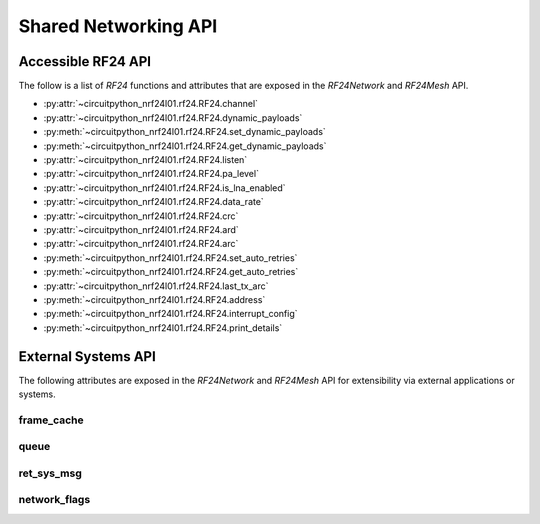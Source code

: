 Shared Networking API
======================

Accessible RF24 API
*******************

The follow is a list of `RF24` functions and attributes that are exposed in the
`RF24Network` and `RF24Mesh` API.

* :py:attr:`~circuitpython_nrf24l01.rf24.RF24.channel`
* :py:attr:`~circuitpython_nrf24l01.rf24.RF24.dynamic_payloads`
* :py:meth:`~circuitpython_nrf24l01.rf24.RF24.set_dynamic_payloads`
* :py:meth:`~circuitpython_nrf24l01.rf24.RF24.get_dynamic_payloads`
* :py:attr:`~circuitpython_nrf24l01.rf24.RF24.listen`
* :py:attr:`~circuitpython_nrf24l01.rf24.RF24.pa_level`
* :py:attr:`~circuitpython_nrf24l01.rf24.RF24.is_lna_enabled`
* :py:attr:`~circuitpython_nrf24l01.rf24.RF24.data_rate`
* :py:attr:`~circuitpython_nrf24l01.rf24.RF24.crc`
* :py:attr:`~circuitpython_nrf24l01.rf24.RF24.ard`
* :py:attr:`~circuitpython_nrf24l01.rf24.RF24.arc`
* :py:meth:`~circuitpython_nrf24l01.rf24.RF24.set_auto_retries`
* :py:meth:`~circuitpython_nrf24l01.rf24.RF24.get_auto_retries`
* :py:attr:`~circuitpython_nrf24l01.rf24.RF24.last_tx_arc`
* :py:meth:`~circuitpython_nrf24l01.rf24.RF24.address`
* :py:meth:`~circuitpython_nrf24l01.rf24.RF24.interrupt_config`
* :py:meth:`~circuitpython_nrf24l01.rf24.RF24.print_details`


External Systems API
********************

The following attributes are exposed in the `RF24Network` and `RF24Mesh` API for
extensibility via external applications or systems.

frame_cache
-----------

.. autoattribute:: circuitpython_nrf24l01.network.rf24_network.RF24Network.frame_cache

queue
-----

.. autoattribute:: circuitpython_nrf24l01.network.rf24_network.RF24Network.queue

ret_sys_msg
-----------

.. autoattribute:: circuitpython_nrf24l01.network.rf24_network.RF24Network.ret_sys_msg

network_flags
-------------

.. autoattribute:: circuitpython_nrf24l01.network.rf24_network.RF24Network.network_flags
